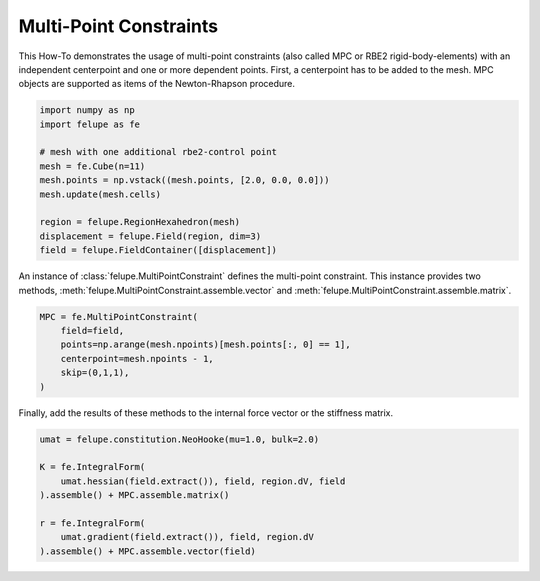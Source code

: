 Multi-Point Constraints
-----------------------

This How-To demonstrates the usage of multi-point constraints (also called MPC or RBE2 rigid-body-elements) with an independent centerpoint and one or more dependent points. First, a centerpoint has to be added to the mesh. MPC objects are supported as items of the Newton-Rhapson procedure.

..  code-block:: python

    import numpy as np
    import felupe as fe

    # mesh with one additional rbe2-control point
    mesh = fe.Cube(n=11)
    mesh.points = np.vstack((mesh.points, [2.0, 0.0, 0.0]))
    mesh.update(mesh.cells)
    
    region = felupe.RegionHexahedron(mesh)
    displacement = felupe.Field(region, dim=3)
    field = felupe.FieldContainer([displacement])

An instance of :class:`felupe.MultiPointConstraint` defines the multi-point constraint. This instance provides two methods, :meth:`felupe.MultiPointConstraint.assemble.vector` and :meth:`felupe.MultiPointConstraint.assemble.matrix`.

..  code-block:: python

    MPC = fe.MultiPointConstraint(
        field=field, 
        points=np.arange(mesh.npoints)[mesh.points[:, 0] == 1], 
        centerpoint=mesh.npoints - 1, 
        skip=(0,1,1),
    )

Finally, add the results of these methods to the internal force vector or the stiffness matrix.

..  code-block:: python

    umat = felupe.constitution.NeoHooke(mu=1.0, bulk=2.0)

    K = fe.IntegralForm(
        umat.hessian(field.extract()), field, region.dV, field
    ).assemble() + MPC.assemble.matrix()

    r = fe.IntegralForm(
        umat.gradient(field.extract()), field, region.dV
    ).assemble() + MPC.assemble.vector(field)